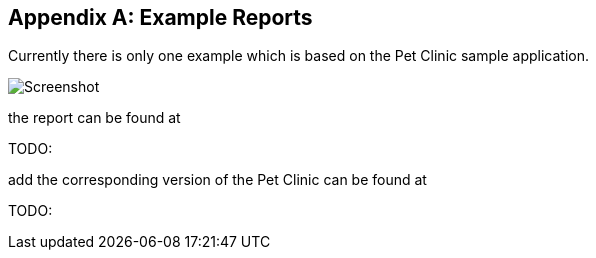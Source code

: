:numbered!:

[appendix]
== Example Reports

Currently there is only one example which is based on the Pet Clinic sample application.

image::../images/Screenshot.png["Screenshot", align="center"]

the report can be found at

TODO: 

add the corresponding version of the Pet Clinic can be found at

TODO: 